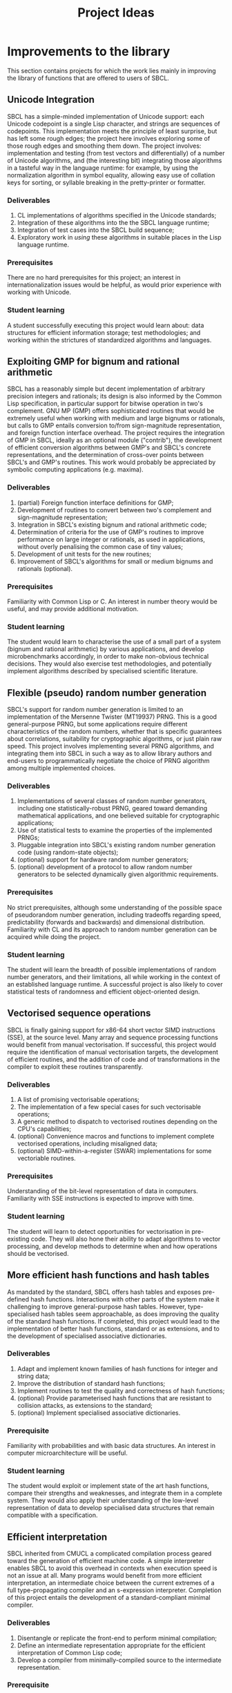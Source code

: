 #+OPTIONS: author:nil email:nil creator:nil
#+TITLE: Project Ideas

* Improvements to the library
This section contains projects for which the work lies mainly in
improving the library of functions that are offered to users of SBCL.

** Unicode Integration
SBCL has a simple-minded implementation of Unicode support: each
Unicode codepoint is a single Lisp character, and strings are
sequences of codepoints. This implementation meets the principle of
least surprise, but has left some rough edges; the project here
involves exploring some of those rough edges and smoothing them
down. The project involves: implementation and testing (from test
vectors and differentially) of a number of Unicode algorithms, and
(the interesting bit) integrating those algorithms in a tasteful way
in the language runtime: for example, by using the normalization
algorithm in symbol equality, allowing easy use of collation keys for
sorting, or syllable breaking in the pretty-printer or formatter.

*** Deliverables
1. CL implementations of algorithms specified in the Unicode standards;
2. Integration of these algorithms into the the SBCL language runtime;
3. Integration of test cases into the SBCL build sequence;
4. Exploratory work in /using/ these algorithms in suitable places in
   the Lisp language runtime.

*** Prerequisites
There are no hard prerequisites for this project; an interest in
internationalization issues would be helpful, as would prior
experience with working with Unicode.

*** Student learning
A student successfully executing this project would learn about: data
structures for efficient information storage; test methodologies; and
working within the strictures of standardized algorithms and
languages.

** Exploiting GMP for bignum and rational arithmetic
SBCL has a reasonably simple but decent implementation of arbitrary
precision integers and rationals; its design is also informed by the
Common Lisp specification, in particular support for bitwise operation
in two's complement.  GNU MP (GMP) offers sophisticated routines that
would be extremely useful when working with medium and large bignums
or rationals, but calls to GMP entails conversion to/from
sign-magnitude representation, and foreign function interface
overhead.  The project requires the integration of GMP in SBCL,
ideally as an optional module ("contrib"), the development of
efficient conversion algorithms between GMP's and SBCL's concrete
representations, and the determination of cross-over points between
SBCL's and GMP's routines.  This work would probably be appreciated by
symbolic computing applications (e.g. maxima).

*** Deliverables
1. (partial) Foreign function interface definitions for GMP;
2. Development of routines to convert between two's complement and
   sign-magnitude representation;
3. Integration in SBCL's existing bignum and rational arithmetic code;
4. Determination of criteria for the use of GMP's routines to improve
   performance on large integer or rationals, as used in applications,
   without overly penalising the common case of tiny values;
5. Development of unit tests for the new routines;
6. Improvement of SBCL's algorithms for small or medium bignums and
   rationals (optional).

*** Prerequisites
Familiarity with Common Lisp or C. An interest in number theory would
be useful, and may provide additional motivation.

*** Student learning
The student would learn to characterise the use of a small part of a
system (bignum and rational arithmetic) by various applications, and
develop microbenchmarks accordingly, in order to make non-obvious
technical decisions.  They would also exercise test methodologies, and
potentially implement algorithms described by specialised scientific
literature.

** Flexible (pseudo) random number generation
SBCL's support for random number generation is limited to an
implementation of the Mersenne Twister (MT19937) PRNG.  This is a good
general-purpose PRNG, but some applications require different
characteristics of the random numbers, whether that is specific
guarantees about correlations, suitability for cryptographic
algorithms, or just plain raw speed.  This project involves
implementing several PRNG algorithms, and integrating them into SBCL
in such a way as to allow library authors and end-users to
programmatically negotiate the choice of PRNG algorithm among multiple
implemented choices.

*** Deliverables
1. Implementations of several classes of random number generators,
   including one statistically-robust PRNG, geared toward demanding
   mathematical applications, and one believed suitable for
   cryptographic applications;
2. Use of statistical tests to examine the properties of the
   implemented PRNGs;
3. Pluggable integration into SBCL's existing random number generation
   code (using random-state objects);
4. (optional) support for hardware random number generators;
5. (optional) development of a protocol to allow random number
   generators to be selected dynamically given algorithmic
   requirements.

*** Prerequisites
No strict prerequisites, although some understanding of the possible
space of pseudorandom number generation, including tradeoffs regarding
speed, predictability (forwards and backwards) and dimensional
distribution.  Familiarity with CL and its approach to random number
generation can be acquired while doing the project.

*** Student learning
The student will learn the breadth of possible implementations of
random number generators, and their limitations, all while working in
the context of an established language runtime.  A successful project
is also likely to cover statistical tests of randomness and efficient
object-oriented design.

** Vectorised sequence operations
SBCL is finally gaining support for x86-64 short vector SIMD
instructions (SSE), at the source level.  Many array and sequence
processing functions would benefit from manual vectorisation.  If
successful, this project would require the identification of manual
vectorisation targets, the development of efficient routines, and the
addition of code and of transformations in the compiler to exploit
these routines transparently.

*** Deliverables
1. A list of promising vectorisable operations;
2. The implementation of a few special cases for such vectorisable
   operations;
3. A generic method to dispatch to vectorised routines depending on
   the CPU's capabilities;
4. (optional) Convenience macros and functions to implement complete
   vectorised operations, including misaligned data;
5. (optional) SIMD-within-a-register (SWAR) implementations for some
   vectoriable routines.

*** Prerequisites
Understanding of the bit-level representation of data in computers.
Familiarity with SSE instructions is expected to improve with time.

*** Student learning
The student will learn to detect opportunities for vectorisation in
pre-existing code.  They will also hone their ability to adapt
algorithms to vector processing, and develop methods to determine when
and how operations should be vectorised.

** More efficient hash functions and hash tables
As mandated by the standard, SBCL offers hash tables and exposes
pre-defined hash functions.  Interactions with other parts of the
system make it challenging to improve general-purpose hash tables.
However, type-specialised hash tables seem approachable, as does
improving the quality of the standard hash functions.  If completed,
this project would lead to the implementation of better hash
functions, standard or as extensions, and to the development of
specialised associative dictionaries.

*** Deliverables
1. Adapt and implement known families of hash functions for integer
   and string data;
2. Improve the distribution of standard hash functions;
3. Implement routines to test the quality and correctness of hash
   functions;
4. (optional) Provide parameterised hash functions that are resistant to
   collision attacks, as extensions to the standard;
5. (optional) Implement specialised associative dictionaries.

*** Prerequisite
Familiarity with probabilities and with basic data structures.  An
interest in computer microarchitecture will be useful.

*** Student learning
The student would exploit or implement state of the art hash
functions, compare their strengths and weaknesses, and integrate them
in a complete system.  They would also apply their understanding of
the low-level representation of data to develop specialised data
structures that remain compatible with a specification.

** Efficient interpretation
SBCL inherited from CMUCL a complicated compilation process geared
toward the generation of efficient machine code.  A simple interpreter
enables SBCL to avoid this overhead in contexts when execution speed
is not an issue at all.  Many programs would benefit from more
efficient interpretation, an intermediate choice between the current
extremes of a full type-propagating compiler and an s-expression
interpreter.  Completion of this project entails the development of a
standard-compliant minimal compiler.

*** Deliverables
1. Disentangle or replicate the front-end to perform minimal
   compilation;
2. Define an intermediate representation appropriate for the
   efficient interpretation of Common Lisp code;
3. Develop a compiler from minimally-compiled source to the
   intermediate representation.

*** Prerequisite
Familiarity with Lisp macros and with first-class functions.

*** Student learning
The student would improve their ability to read, understand, and
implement an ANSI standard.  They would then explore the performance
of a few standard or novel interpretation schemes on contemporary
computers.  Finally, they would develop a small compiler for a
practical programming language.

** Improving the thread-safety of the object system
Developers continually attempt to reduce SBCL's reliance on a single
"world" lock.  This effort has lead to the elimination of some
re-entrancy issues, and to the introduction of a few concurrency bugs,
many of them related to the Common Lisp Object System (CLOS).  Some
bugs are easily triggered, other depend on rare race conditions.  Some
could be fixed with additional lockings, others through the use of
mostly non-blocking synchronisation techniques, and others still by
outright modifying the behaviour of the object system.  This project
requires the student to organise known or potential concurrency bugs
in PCL, SBCL's implementation of CLOS, and attempt to fix them.

*** Deliverables
1. Collect, organise, and diagnose concurrency bugs in PCL;
2. Fix some of these bugs;
3. Develop a methodology to trigger hard-to-detect concurrency bugs in
   PCL;
4. Suggest generally-applicable techniques to eliminate such bugs from
   PCL and the runtime system (optional).

*** Prerequisites
Basic understanding of shared-memory concurrency.  A conservative
understanding of specific memory models will be developed in parallel
with the work.

*** Student learning
The student will encounter concurrency bugs in a complex stateful
system that exploits both lock-based concurrency control and lock-free
operations.  They will develop an understanding for the issues
encountered in such systems, and learn how to detect and then solve
them.

** Threading/locking debugging facilities
SBCL exposes low-level shared memory concurrency and parallelism
constructs: threads, locks, atomic operations, etc.  Such constructs
are easily misused, and other projects and languages implementations
have developed tools to detect and understand concurrency bugs (both
in terms of correctness and of performance).  For example, Linux's
locking correctness validator (lockdep) seems well suited to Common
Lisp.  Other proven tools would no doubt benefit to SBCL and its
users.  A successful project would identify existing (or create) tools
that are promising to assist in the development of threaded
applications with SBCL, and implement and document some of these
tools.

*** Deliverables
1. Survey of proven threading/locking debugging tools;
2. Implementation and integration of at least one such tool in SBCL;
3. Documentation for these extensions;
4. (optional) Suggestion of alternative less error-prone constructs
   for sb-concurrency or sb-thread.

*** Prerequisites
Familiarity with the POSIX threads programming model.  An awareness of
the execution process for multi-socket systems with multiple levels of
cache would be useful, but not necessary.

*** Student learning
The student would become intimately familiar with the sort of bugs
commonly encountered in threaded system.  They would also study state
of the art tools to detect such bugs, and replicate some of them for
integration in a pre-existing environment.  They would also exercise
their technical writing skills to document the tools and describe
their correct use.  Finally, they would demonstrate the ability to
propose elegant architectural solutions to complex issues.

* High-level optimisation
These project are mostly concerned with extending the initial
(mostly target-independent) optimisation phase.

** Efficient integer truncate/floor/ceiling by constants
Integer division is notorious for being slow.  However, it is also
known that the divisor is constant in the vast majority of cases, and
serious compilers exploit that fact to simplify divisions into
sequences of simpler multiplications, shifts, and additions.  SBCL
implements such a simplification only for truncated division of
unsigned machine words.  Floor and ceiling are less commonly supported
natively in programming languages, and there is a dearth of literature
describing how to simplify them.  However, it is possible to do so,
for both signed and unsigned machine integers.  It is also possible to
specialise the routines for tagged arithmetic.  A complete execution
of this project would include the development of simplification
routines for signed and unsigned truncate, floor and ceiling divisions
by integer constants.  Some of the simplifications, particularly those
concerning tagged integers, will be widely applicable and likely
novel.

*** Deliverables
1. Implement strength reduction of signed truncated division;
2. Determine how to correctly simplify floor and ceiling division;
3. Implement strength reduction of floor and ceiling division;
4. Adapt the algorithms to take tagging into account;
5. Extend the test suite for integer division by constants;
6. (optional) Extend the work to constant division by rationals.

*** Prerequisites
Basic number theory. Some work will likely be at the assembly level,
but what little is necessary can be acquired on the fly.

*** Student learning
The student would apply pure mathematics concepts from number theory
to understand how to correctly simplify operations in computer
programs.  They would likely become acquainted with the performance
characteristics of contemporary computers to decide how to let number
theory guide the simplification of divisions by integers.  They would
also show the correctness of simple but novel variations, and exploit
their understanding of the problem domain to develop tests that are
likely to detect incorrect transformations.

** Exploiting switch/case in standard control structures
While Common Lisp exposes case constructs, there is no standard
support for constant-time computed goto or C-style switch/case flow
control.  A partial patch to extend SBCL with such an
indirect-jump-based control construct exists.  First, it must be
completed and tested, and, second, the new construct should be
exploited in a standard-compliant manner in the implementation of
standard flow control macros.  This project would greatly improve the
performance of some state machines implementations, and benefit to a
wide range of programs that use standard case constructs directly.
  
*** Deliverable
1. Forward-port the indirect-jump patch;
2. Expose the new operator in a standard-compliant manner;
3. Create benchmarks to understand how to best use this new operator;
4. Exploit the operator in the implementation of standard flow control
   macros;
5. (optional) For the patch to additional computer architectures.

*** Prerequisites
Knowledge of x86[-64] assembly language. Familiarity with advanced
compilation techniques is an advantage.

*** Student learning
The student would gain an overview of the complete pipeline in a
production compiler, from the front-end, to dataflow analyses, to the
generation of machine code.  They would also have to work within an
ISO standard to expose a new feature to users.  Finally, they would
improve their understanding of the low-level performance of modern
architectures, particularly at the level of branch prediction, in
order to transparently improve the runtime efficiency of flow control
constructs.

* Middle end infrastructure
These projects are concerned with the target-independent optimisation
phase as well, but modifies its infrastructure, rather than using it
to add more smartness to the compiler.

** Accurate and correct numeric type derivation
The static derivation of intervals for the values taken by
mathematical operations is essential for Common Lisp compilers to
convert idiomatic programs to machine code comparable with that of
less safe languages.  SBCL's implementation is fairly complicated, and
seems subtly incorrect for floating-point types, particularly when the
rounding mode differs between the compilation and execution
environments.  Upon completion, this project would result in simpler
and more robust routines to propagate numeric intervals for SBCL.

*** Deliverables
1. A naïve but clearly correct interval derivation module;
2. Development of test cases to trigger issues in numeric
   (floating-point) type derivation;
3. More sophisticated interval derivations;
4. (optional) Express the interval derivation logic in portable Common
   Lisp for the cross-compiler.

*** Prerequisites
Some real analysis. Minimal familiarity with numerical analysis and
with the implementation of floating-point arithmetic in computers.

*** Student learning
The student will bridge between their understanding of mathematical
operations with their concrete approximation in contemporary computers
to safely characterise the behaviour of arbitrary Common Lisp
expressions.  They will thus acquire experience with simple numerical
analysis, and become acquainted with the difference between
theoretical mathematics and floating-point operations.  They will also
learn to exploit the concrete representation of floating-point values
to implement simple and efficient, but correct numerical algorithms.
** Expression optimisation
Although SBCL performs fairly sophisticated analyses, subsequent
transformations are performed (except for a few exception) bottom-up,
one function call at a time.  A large body of classic techniques is
available to optimise complete (side-effect-free) expression trees
top-down.  Upon completion, this project would extend SBCL with a
system to define tree rewriting rules, and execute them on code.
Arithmetic and bitwise operations would likely benefit, as would
modular arithmetic and embedded domain-specific languages.
 
*** Deliverables
1. Detection and visualisation of expression trees in the first
   intermediate representation (IR1);
2. Insertion of a top-down rewriting pass in the IR1 optimisation
   loop;
3. Development of a pattern and transform definition language for
   expression trees;
4. Implementation of a few rewrites with this new infrastructure.

*** Prerequisite
Basic discrete mathematics.  Familiarity with formal grammars and
automata theory is optional.

*** Student learning
The student would improve their understanding of the compilation
process for pure expressions, and review, then implement, classic
techniques for their improvement.  They would also develop a new
internal library feature, and exploit it to show concrete improvements
in the compiler's output.

** Coarser type derivation system
Common Lisp's type system is extremely expressive, and it is expected
that complicated types will lead to slow type tests and comparisons.
SBCL exploits this expressiveness to implement fine-grained
flow-sensitive analyses.  In many cases, particularly when execution
speed is a secondary concern, tracking types less precisely would
improve compilation speed significantly, without overly affecting the
object code.  This project consists of first identifying points in
SBCL's analysis passes where types could be profitably widened, of
designing a coarse type lattice that accelerates compilation, and of
implementing that coarse lattice in SBCL.

*** Deliverables
1. Gather example code that exercises SBCL's type-based analyses;
2. Determine what operations exhibit complexity blowups in these
   examples;
3. Define a simple type widening operator, and insert it in key
   places;
4. Experiment with various widening strategies and alternative type
   lattices to improve compilation speed while preserving correctness
   and reasonable execution efficiency.

*** Prerequisites
Proficiency in discrete mathematics, particularly set theory.  The
student is expected to become familiar with data flow analyses in the
course of the project.

*** Student learning
The student will acquire experience at profiling a complex symbolic
manipulation system. They will then apply their results to improve the
practical performance of the system, while preserving its mathematical
correctness.  They will also strengthen their mastery of the static
(data flow) analysis of impure languages.

** Quick compilation
SBCL inherited from CMUCL a complicated compilation process geared
toward the generation of efficient machine code.  A simple interpreter
enables SBCL to avoid this overhead in contexts when execution speed
is not an issue at all.  Many programs would benefit from more
straightforward compilation, an intermediate choice between the
current extremes of a full type-propagating compiler and an
s-expression interpreter.  If completed, this project would enable
time-consuming phases of the compiler to be disabled or replaced with
coarser, but more quickly-executed, ones.  This would result in
reduced compilation times for code that isn't performance-critical,
and, potentially, the ability to compile very large computer-generated
functions.

*** Deliverables
1. Identify the most time-consuming phases of the compiler;
2. Extend performance and correctness tests for the compiler;
3. Determine how to disable or simplify time-consuming phases, while
   preserving correctness;
4. (optional) Develop alternatives for a few recursive or super-linear
   computations in the compilation process.

*** Prerequisites
No strict prerequisite. An interest in compilation would be helpful,
as would familiarity with the analysis and design of algorithms and
data structures.  The student will become comfortable with set and
lattice theory.

*** Student learning
The student will gather representative code samples from actual users,
and exploit them to build an understanding of the empiric performance
of SBCL's compiler.  They will also use this data to develop
benchmarks that reflect real-world needs, and design tests to convince
themselves and others that changes to a large system preserve its
correctness.  They will finally exploit these tools to determine which
parts of the compiler should be disabled or simplified, and how to do
so.

** Precise type derivation
SBCL and CMUCL are recognized for the strength of their type-directed
optimisations, which depends on the quality of the type propagation
pass.  That pass exhibits severe weaknesses in the presence of
recursion or of assignments: such non-trivial bindings are initialised
with a static type of T (barring any user-provided declaration), and
that type is iteratively tightened.  This approach has the advantage
of always assigning correct types at any time, even if a fixpoint is
not yet reached.  However, when compilation times are not an issue and
the analysis is executed until termination, initialising bindings with
a static time of NIL (the bottom type) and widening the type
assignments iteratively would result in the automatic derivation of
more precise types.  If completed, this project would implement such a
precise flow-sensitive data-flow analysis, and let it be enabled on
demand within the normal compilation pipeline.

*** Deliverables
1. Code samples exhibiting disastrously weak type derivation;
2. A correct and probably very slow (or even non-terminating)
   implementation of a precise type derivation pass;
3. Integration of that pass in the compilation pipeline;
4. (optional) Experiments with strategies to ensure the pass
   terminates after reasonable computation times.

*** Prerequisites
Proficiency in discrete mathematics, particularly set theory.  The
student is expected to become familiar with data flow analyses in the
course of the project.

*** Student learning
The student will learn to apply abstract concepts in the design of a
data flow analysis pass for an impure language.  They will do so
within the limits of a standards-defined language that is not
explicitly designed to enable sophisticated static analyses.  Finally,
they will research and discover strategies to render practically
usable a theoretically correct symbolic process.





* Back end work
The following projects improve or add functionality in the back end of
the compiler, the phase that exploits architecture-specific
information to generate machine code.

** Modernising a graph-colouring register allocator
Variables are mapped to registers or stack locations in SBCL with a
straightforward graph-colouring allocator.  Graph colouring is a
well-known combinatorial optimisation problem, and, although it is
NP-Hard, some heuristic methods are known to perform very well in
practice.  Exploiting such methods in the register allocator would
enable code to avoid spills when register pressure is high; this is a
particularly pressing issue on x86.  Moreover, while SBCL's register
allocator allocates registers (or stack slots) to variables,
contemporary allocator obtain much better results by mapping registers
to values, thus allowing the values associated with a single variable
to be stored in different locations at distinct points in the code.
This can be achieved to a lesser extent by more closely tracking
values within a single basic block and by splitting live ranges in
multiple sections, if compensation code is inserted as needed.
Through any of these means, the project would improve the performance
of code that exhibits high register pressure.

*** Deliverables
1. Accumulate a few functions that exhibit register allocation issues;
2. Improve the graph-colouring heuristic by adapting well-known
   methods;
3. Allocate registers more finely within a single basic block;
4. (optional) Implement a live-range splitting pass;
5. (optional) Exploit register-register exchange instructions to
   enable SSA-style register allocation.

*** Prerequisites
Basic familiarity with assembly language. Some knowledge of discrete
mathematics and of graph theory.

*** Student learning
The student will apply sophisticated heuristics to solve an NP-Hard
problem.  They will also learn to map abstract discrete optimisation
concepts to concrete low-level concepts such as architectural
registers and assembly instructions, and develop specialised methods
that straddle the two views to exploit domain-specific knowledge.

** Selecting concrete representations cleverly
An essential trick to SBCL's performance is its ability to represent
the same data in multiple manners, as boxed values, or as
machine-native values, e.g. signed or unsigned words, or floating
point values in registers.  However, not all operations have the same
requirements: some, like arbitrary calls, are better served with boxed
values, while others, like floating-point arithmetic, are more
efficient on natively-represented values.  SBCL currently assigns a
single concrete representation for each variable.  This selection
algorithm can be revisited and improved, but the constraints under
which it operates could be relaxed as well: nothing prevents a
variable's values to be represented in different manners at distinct
program points, as long as conversion code is inserted at key
locations.  In particular, this additional leeway imposes a very low
overhead if it is only exploited within each basic block.  This
project requires creativity to understand an exotic combinatorial
optimisation problem and determine how best to tackle it and adapt
existing methods; if successful, it would likely result in the
development of a novel algorithm for a problem essential to the
performance of dynamically-typed languages, and its application in a
pre-existing compiler, thus showing clear practical improvement.

*** Deliverables
1. Describe the objective and constraints in the representation
   selection problem;
2. Reduce the representation selection problem to better understood
   optimisation problems with efficient heuristics;
3. Improve the currently-existing representation selection heuristic;
4. (optional) Implement value-based representation selection within
   basic blocks;
5. (optional) Implement SSA-style representation selection, with
   conversion code at control flow fork/join points.

*** Prerequisites
Basic familiarity with assembly language. Some knowledge of discrete
mathematics and of graph theory.

*** Student learning
The student will learn to describe a complicated, industrial,
combinatorial optimisation problem formally, and to reduce it to
classic optimisation problems.  They will then have an opportunity to
exploit this theoretical basis to improve on an existing heuristic, in
practice.  Finally, they will be lead to iteratively improve that
formal model to better represent the actual problem, while ensuring
the existence of efficient solving methods.

** Peephole optimisation
Most of the cleverness in SBCL is in the front-end.  Once Common Lisp
has been lowered to an explicitly-typed C-level intermediate
representation, very few analyses and optimisations are performed,
when compared to other compilers.  As a result, clearly suboptimal
code sequences are generated, particularly at the boundary between two
operations.  A peephole optimisation pass would detect such sequences
and eliminate them or replace them with more efficient code.  This
could be achieved by considering sequences of instructions or of
virtual operations (instruction templates), or even by reconstructing
a tree from virtual operations.  The project would implement such a
peephole pass, offer a modular way to define new patterns, and add a
few such patterns for commonly-used architectures.

*** Deliverables
1. Determine how to inject ad hoc rewrites during the emission of
   machine code;
2. Implement a simple, specialised, optimisation using that mechanism;
3. Develop a pattern-definition language appropriate for the chosen
   rewriting mechanism;
4. Implement some rewrites using that pattern-definition language, and
   show improvements in some degenerate cases.

*** Prerequisites
Familiarity with assembly language in at least one platform supported
by SBCL.

*** Student learning
The student will have evaluated how to best extend a system in a
direction that was not considered during its initial design.  They
will also review various approaches to improve code generation at a
low level, and create a new domain-specific language that will be used
by others.  They will finally develop code to detect and improve code
at the assembly level.

* Diving in the runtime system
Projects in this section really let the coder feel bits and syscalls
between their toes.  Work involving the runtime system tends to be
challenging because the programmer must take into account many facets
of SBCL, from library code, to type information in the middle end, to
invariants in the back end.  These are high risk/high reward projects;
most of the risk is due to a high potential for failure, but it's also
not obvious that a successful implementation will result in any
improvement.

** Simpler structure layout
Structure objects in Common Lisp support single inheritance and typed
slots so as to offer both extensibility and performance.  SBCL
implements slots of unboxed data by allocating them from the end of
(variable-length, because of inheritance) structure objects.  Access
to an unboxed slot thus first determines the size of the current
object in all but a few cases.  However, nothing prevents boxed and
unboxed slots from being interleaved, as long as alignment
requirements are respected and the garbage collector's scanning
routine for structures is suitably adapted.  A branch partially
implements this improvement, and the work is assuredly feasible.  If
completed, this project would lead to more efficient access to
structure slots, and potentially let structures be laid out compatibly
with some ABIs, thus simplifying foreign calls.

*** Deliverables
1. Forward port the interleaved unboxed slot branch;
2. Develop tests for the garbage collector, the interpreter, and the
   introspection facilities;
3. Determine how to use this new freedom in object layouts;
4. Measure the impact of the changes on the memory usage and on the
   runtime performance of representative programs.

*** Prerequisites
Some experience with Common Lisp. Familiarity with x86 or x86-64
assembly language is helpful but optional.

*** Student learning
The student would become comfortable with data representation issues
at a low level, develop and execute tests for a fundamental part of
the system, and guide technical decisions with empiric measures from
benchmarks that reflect reality.  Moreover, this would be done within
the constraints specified by a standard.

** Software write barriers
Generational garbage collectors attempt to process the heap
incrementally by determining when writes to old objects may have
created new references.  SBCL implements such write barriers with
hardware memory protection.  This means that writes can only be
tracked at a coarse granularity (a page, at best), and that handling
writes to previously clean pages is a complex affair involving several
round trips between userspace and the operating system.  Another
approach is to modify the code generated by the compiler to explicit
write barrier instruction sequences; each approach offers different
performance characteristics, and it is not yet clear which is
preferable for SBCL.  Previous attempts at implementing card marking
write barriers showed interesting results, but still exhibit subtle
bugs.  If successful, this project would forward port one such
attempt, develop tests for the software write barriers, and implement
an architectural change that involves large portions of the code base.

*** Deliverables
1. Forward port of a software write barrier branch;
2. Development of unit tests for the garbage collector, particularly
   for the write barriers;
3. Characterisation of the strengths and weaknesses of software and
   memory protection write barriers;
4. (optional) Determine how best to use software write barriers in
   SBCL, e.g. by allowing boxed and unboxed objects to be allocated
   contiguously, or by enabling huge pages.

*** Prerequisites
Familiarity with x86-64 assembly language.  

*** Student learning
The student would acquire experience working with compilers and
runtime systems at the assembly level, and develop techniques to
automatically detect subtle code generation and concurrency bugs.
They would also improve their ability to characterise the performance
of (a part of) a complex system, and act upon that information to
improve such a system.

** Improving SBCL's memory allocator
SBCL's memory management system includes a page-level block allocator.
It is mainly used to manage large objects and thread-local allocation
regions.  The scheme exhibits at least two clear deficiencies. First,
large objects are always allocated on page boundaries, exacerbating
cache aliasing issues, in addition to, in effect, misaligning the
contents of vectors.  Second, normal (pointer-ful) and unboxed
(pointer-free) blocks are interleaved, but regular pages tend to be
write-protected and unboxed pages never are; these short ranges of
addresses with different properties increase the address space
management overhead for the operating system, which is reflected in
long times spent in system code.  There are likely other problems that
can be improved with little effort; for example, the proportion of
zeros in image files hints at a fragmentation issue.

Upon completion, this project would have lead to the identification of
systems-level issues in SBCL's memory management strategies, and to
the application of changes to eliminate or alleviate these issues.

*** Deliverables
1. Microbenchmarks to understand the effect of aliasing and data
   misalignment when processing large (vector) data;
2. Development of alternative large object allocation and deallocation
   routines that improve the cache utilisation of SBCL;
3. Development of a block allocation strategy that is better suited to
   the algorithms and data structures operating systems use to manage
   ranges of virtual memory;
4. (optional) Identification of further global issues in SBCL's memory
   management.

*** Prerequisites
Proficiency in C.  Basic understanding of computer architecture and of
contemporary operating systems.

*** Student learning
The student will gain concrete experience at debugging and tuning the
performance of a complete system, with interactions between a managed
language runtime, the operating system, and the CPU's
microarchitecture.  In addition to applying concepts from computer
architecture and operating systems theory to improve the performance
of a runtime system, they will also apply statistical techniques to
convincingly exhibit these improvements.

** Garbage collection debugging and heap assertions
Pointer-based data structures can be particularly difficult to debug;
automatic garbage collection eliminates some of these bugs, but also
introduces subtle memory leaks.  Some ad hoc tools are already
available to explore SBCL's heap semi-automatically and thus track
down spurious roots.  They are not user-friendly, and the information
could be exposed more efficiently.  Similarly, SBCL exposes tools to
fully traverse the heap; however, the functions are brittle and
primitive, and it is difficult to verify that some heap-allocated data
structure satisfy its invariants, particularly if the structure is
large.  This project consists of improving upon existing tools to
allow programmers to efficiently detect and eliminate memory leaks and
check problem-specific data structure invariants.

*** Deliverables
1. Development of a few fixed assertions (e.g. that an objects is
   dead, or is refered by exactly one heap object) that can be checked
   asynchronously, during or after major garbage collection cycles;
2. A vistualisation tool to help track references in object graphs,
   and to better understand the size of data in SBCL's heap;
3. Integration of the assertions in minor GC;
4. (optional) Development of a domain specific language to allow the
   description of specialised assertions.

*** Prerequisites
Familiarity with manual memory management, and with the manipulation
of pointers.  Knowledge of graph theory and predicate logic may be
useful.  Interest in the low end of complexity classes would be an
asset.

*** Student learning
The student would identify how to respond to the needs expressed by
programmers, most likely by taking inspiration from tools described in
scientific literature.  They would also become proficient at
processing large data sets (heaps) with streaming approaches that use
little auxiliary storage.  Finally, they would gain experience in the
design and implementation of domain specific languages: the language
will balance the conflicting goals of expressiveness and of efficient
execution within very little writable storage.

** A hybrid copying/mark-and-sweep garbage collector
SBCL's garbage collector is a mostly-copying generational garbage
collector (gencgc).  Heap sizes have grown by multiple orders of
magnitude since the era when gencgc was designed.  It now seems
interesting to only use a copying garbage collector for
newly-allocated data, and to reduce writes to older data by performing
major collections with a mark-and-sweep pass.  Depending on the
student's affinity, this may prove to be less work or more interesting
than integrating a third-party design.  Completion of this project
entails the development of a memory management subsystem, including
difficult software development choices.  The result would be
improvements in the responsiveness and throughput of a production
language implementation.

*** Deliverables
1. Description of the interface between SBCL's runtime and its memory
   management subsystem;
2. Implementation of mark-and-sweep in a distinct heap from the
   current copying one, with eviction from the copying heap to the
   mark-and-sweep heap;
3. Integration of the mark-and-sweep heap with the copying heap and
   its data structures;
4. (optional) Adaptation of mark-and-sweep GC to efficiently load
   images and to save less fragmented images;
5. (optional) Improved performance on read-mostly data.

*** Prerequisites
Knowledge of C and understanding of operating systems internals. 

*** Student learning
The student will appreciate the challenges faced by the
implementations of languages with managed memory.  They will
understand the theory of classic garbage collection and memory
management algorithms, and implement them.  They will also develop
code that interacts directly with the operating system in order to
manage resources efficiently.

** Replacing the garbage collector with MPS
SBCL's garbage collector is well-modularised, but shares code only
with CMUCL, and suffers from a rigid design.  Ravenbrook's Memory Pool
System (MPS) is a flexible, high-performance, open source memory
management subsystem, and SBCL would likely gain in performance and in
robustnessby replacing its specialised garbage collector with MPS,
augmented with SBCL-specific extensions.  If successful, this project
would deeply integrate a complex library in a large system by
characterising their respective requirements and judiciously inserting
logic to make the two designs compatible.
  
*** Deliverable
1. Description of the interface between SBCL's runtime and its memory
   management subsystem;
2. Stand-alone program that interfaces with MPS and presents
   challenges similar to that of SBCL (tagged pointers, several types
   of weaknesses, some data layout described by normal heap objects,
   ability to load a heap from disk, etc.);
3. Port the stand-alone program's design to SBCL, for a single
   platform;
4. (optional) Determine which pools are better suited to Common Lisp,
   and how to expose that choice to users.
5. (optional) Port SBCL/MPS to several platforms.

*** Prerequisites
Knowledge of C and understanding of operating systems internals.

*** Student learning
The student will become familiar with the memory management subsystem
used in a managed language that supports OS threads, and with the
internals of a state of the art garbage collector.  They will then
gain experience with the integration of independently-developed
systems.  They will also interface directly with the operating systems
as required for the development of a performance-oriented runtime
system.


* Projects that may be further described if there is interest
The path for these project is significantly murkier, as is their
usefulness.

** Free-er form displaced arrays
** Autodxification of higher-order functions
** Better failure modes for heap overflow
   Flexible heap, and GC before allocating.
** Inline caches for PCL
** clang(++)-based FFI
** MPFR for long floats
** Structured codewalking
** Hygienic macros
** Precompilation support for CLOS
** CLOS sealing

** GCed special variables
** Precise stack scanning
The garbage collector used by SBCL on x86, x86-64 and threaded PPC is
conservative: any aligned word on the control stack or in a register
that might be a tagged pointer is treated as a potential root.
Consequently, some definite roots are treated as potential ones,
preventing some heap compaction, and spurious potential roots cause
spurious memory leaks.  Being able to partition some stack values as
definite references, non-references, and potential references would
greatly alleviate this issue.  

** A binary serialisation library
Many applications depend on the efficient (both in terms of time and
of space) serialisation of data.  A few Common Lisp libraries address
this concern portably, and "fasl" files offer very powerful
serialisation to files.  Exploiting implementation-specific knowledge
and placing restriction on serialised data enables an efficient wire
protocol.  Such a wire protocol would enable applications to
efficiently exchange or store data (and even code) between programs,
SBCL versions, or, potentially, platforms.
** Contracts
** Core relocation
** Reducing the size of delivered applications
Applications built with SBCL tend to be distributed as source or as
monolithic "images", snapshots of the managed heap.  Though they may
be compressed, image files are rather large: they include a complete
development system, including the compiler.  The size of applications
could be reduced by either distributing changes from a base image, or
by allowing users to enable more aggressive garbage collection when
saving images.  In order to complete this project, a student would
identify a promising approach, implement it, and exhibit practical
benefits in terms of image size.

** Unboxed calling convention
** Allocation pools
** Shared memory multi-process heap
** Faster FASL loading
** Scheduling pass

** utf-8b

** Parametric recursive types
